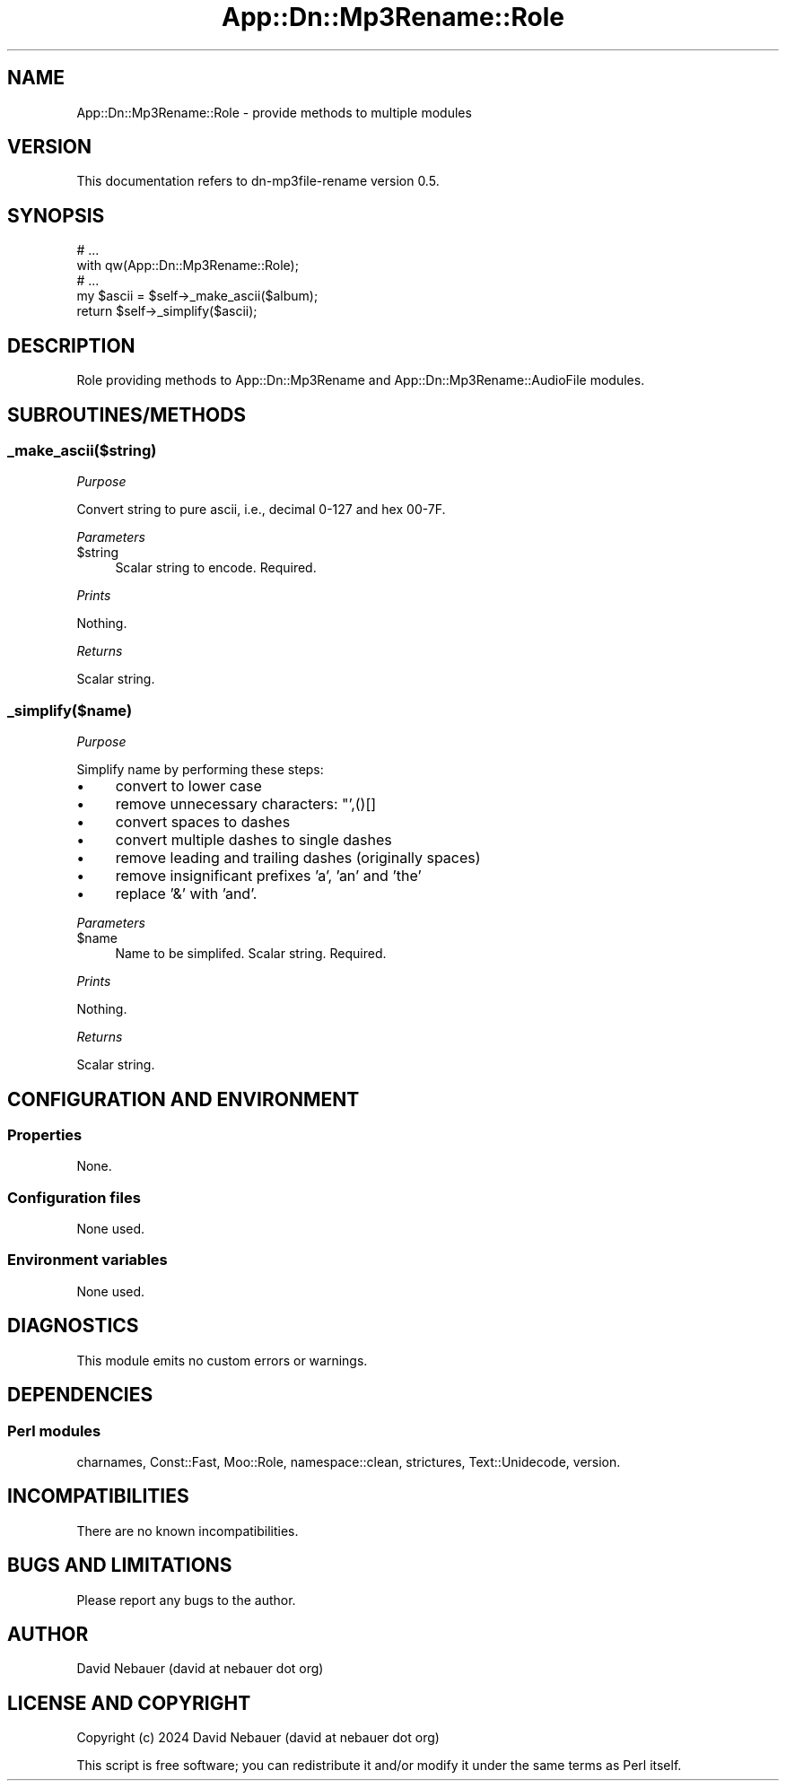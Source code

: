.\" -*- mode: troff; coding: utf-8 -*-
.\" Automatically generated by Pod::Man 5.01 (Pod::Simple 3.43)
.\"
.\" Standard preamble:
.\" ========================================================================
.de Sp \" Vertical space (when we can't use .PP)
.if t .sp .5v
.if n .sp
..
.de Vb \" Begin verbatim text
.ft CW
.nf
.ne \\$1
..
.de Ve \" End verbatim text
.ft R
.fi
..
.\" \*(C` and \*(C' are quotes in nroff, nothing in troff, for use with C<>.
.ie n \{\
.    ds C` ""
.    ds C' ""
'br\}
.el\{\
.    ds C`
.    ds C'
'br\}
.\"
.\" Escape single quotes in literal strings from groff's Unicode transform.
.ie \n(.g .ds Aq \(aq
.el       .ds Aq '
.\"
.\" If the F register is >0, we'll generate index entries on stderr for
.\" titles (.TH), headers (.SH), subsections (.SS), items (.Ip), and index
.\" entries marked with X<> in POD.  Of course, you'll have to process the
.\" output yourself in some meaningful fashion.
.\"
.\" Avoid warning from groff about undefined register 'F'.
.de IX
..
.nr rF 0
.if \n(.g .if rF .nr rF 1
.if (\n(rF:(\n(.g==0)) \{\
.    if \nF \{\
.        de IX
.        tm Index:\\$1\t\\n%\t"\\$2"
..
.        if !\nF==2 \{\
.            nr % 0
.            nr F 2
.        \}
.    \}
.\}
.rr rF
.\" ========================================================================
.\"
.IX Title "App::Dn::Mp3Rename::Role 3pm"
.TH App::Dn::Mp3Rename::Role 3pm 2024-06-11 "perl v5.38.2" "User Contributed Perl Documentation"
.\" For nroff, turn off justification.  Always turn off hyphenation; it makes
.\" way too many mistakes in technical documents.
.if n .ad l
.nh
.SH NAME
App::Dn::Mp3Rename::Role \- provide methods to multiple modules
.SH VERSION
.IX Header "VERSION"
This documentation refers to dn\-mp3file\-rename version 0.5.
.SH SYNOPSIS
.IX Header "SYNOPSIS"
.Vb 5
\&    # ...
\&    with qw(App::Dn::Mp3Rename::Role);
\&    # ...
\&    my $ascii = $self\->_make_ascii($album);
\&    return $self\->_simplify($ascii);
.Ve
.SH DESCRIPTION
.IX Header "DESCRIPTION"
Role providing methods to App::Dn::Mp3Rename and
App::Dn::Mp3Rename::AudioFile modules.
.SH SUBROUTINES/METHODS
.IX Header "SUBROUTINES/METHODS"
.SS _make_ascii($string)
.IX Subsection "_make_ascii($string)"
\fIPurpose\fR
.IX Subsection "Purpose"
.PP
Convert string to pure ascii, i.e., decimal 0\-127 and hex 00\-7F.
.PP
\fIParameters\fR
.IX Subsection "Parameters"
.ie n .IP $string 4
.el .IP \f(CW$string\fR 4
.IX Item "$string"
Scalar string to encode. Required.
.PP
\fIPrints\fR
.IX Subsection "Prints"
.PP
Nothing.
.PP
\fIReturns\fR
.IX Subsection "Returns"
.PP
Scalar string.
.SS _simplify($name)
.IX Subsection "_simplify($name)"
\fIPurpose\fR
.IX Subsection "Purpose"
.PP
Simplify name by performing these steps:
.IP \(bu 4
convert to lower case
.IP \(bu 4
remove unnecessary characters: "',()[]
.IP \(bu 4
convert spaces to dashes
.IP \(bu 4
convert multiple dashes to single dashes
.IP \(bu 4
remove leading and trailing dashes (originally spaces)
.IP \(bu 4
remove insignificant prefixes 'a', 'an' and 'the'
.IP \(bu 4
replace '&' with 'and'.
.PP
\fIParameters\fR
.IX Subsection "Parameters"
.ie n .IP $name 4
.el .IP \f(CW$name\fR 4
.IX Item "$name"
Name to be simplifed. Scalar string. Required.
.PP
\fIPrints\fR
.IX Subsection "Prints"
.PP
Nothing.
.PP
\fIReturns\fR
.IX Subsection "Returns"
.PP
Scalar string.
.SH "CONFIGURATION AND ENVIRONMENT"
.IX Header "CONFIGURATION AND ENVIRONMENT"
.SS Properties
.IX Subsection "Properties"
None.
.SS "Configuration files"
.IX Subsection "Configuration files"
None used.
.SS "Environment variables"
.IX Subsection "Environment variables"
None used.
.SH DIAGNOSTICS
.IX Header "DIAGNOSTICS"
This module emits no custom errors or warnings.
.SH DEPENDENCIES
.IX Header "DEPENDENCIES"
.SS "Perl modules"
.IX Subsection "Perl modules"
charnames, Const::Fast, Moo::Role, namespace::clean, strictures,
Text::Unidecode, version.
.SH INCOMPATIBILITIES
.IX Header "INCOMPATIBILITIES"
There are no known incompatibilities.
.SH "BUGS AND LIMITATIONS"
.IX Header "BUGS AND LIMITATIONS"
Please report any bugs to the author.
.SH AUTHOR
.IX Header "AUTHOR"
David Nebauer (david at nebauer dot org)
.SH "LICENSE AND COPYRIGHT"
.IX Header "LICENSE AND COPYRIGHT"
Copyright (c) 2024 David Nebauer (david at nebauer dot org)
.PP
This script is free software; you can redistribute it and/or modify it under
the same terms as Perl itself.
